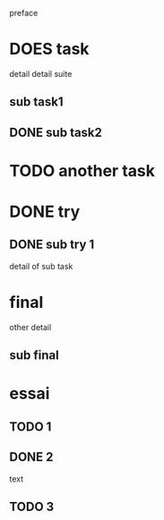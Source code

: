 preface
* DOES task
detail
detail suite
** sub task1
** DONE sub task2
* TODO another task
* DONE try
** DONE sub try 1
detail of sub task
* final
other detail
** sub final
* essai
** TODO 1
** DONE 2
   CLOSED: [2020-04-18 sam 16:29]
text
** TODO 3
